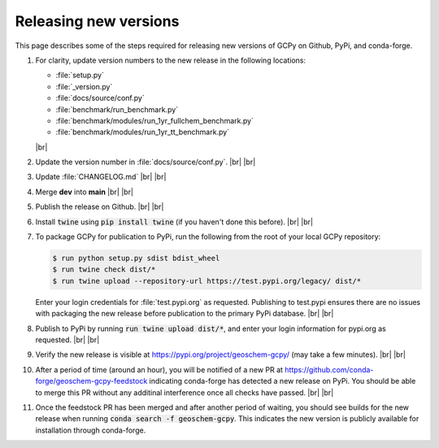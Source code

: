 .. |br| raw:: html

   <br/>

.. _release-guide:

######################
Releasing new versions
######################

This page describes some of the steps required for releasing new
versions of GCPy on Github, PyPi, and conda-forge. 

#. For clarity, update version numbers to the new release in the
   following locations:

   - :file:`setup.py`
   - :file:`_version.py`
   - :file:`docs/source/conf.py`
   - :file:`benchmark/run_benchmark.py`
   - :file:`benchmark/modules/run_1yr_fullchem_benchmark.py`
   - :file:`benchmark/modules/run_1yr_tt_benchmark.py`

   |br|

#. Update the version number in :file:`docs/source/conf.py`. |br|
   |br|

   
#. Update :file:`CHANGELOG.md` |br|
   |br|

   
#. Merge **dev** into **main** |br|
   |br|
   
#. Publish the release on Github. |br|
   |br|
   
#. Install :code:`twine` using :code:`pip install twine` (if you
   haven't done this before). |br|
   |br|
   
#. To package GCPy for publication to PyPi, run the following from the
   root of your local GCPy repository:

   .. code-block:: console
     
      $ run python setup.py sdist bdist_wheel
      $ run twine check dist/*
      $ run twine upload --repository-url https://test.pypi.org/legacy/ dist/*

   Enter your login credentials for :file:`test.pypi.org` as
   requested. Publishing to test.pypi ensures there are no issues with
   packaging the new release before publication to the primary
   PyPi database. |br|
   |br|

#. Publish to PyPi by running :code:`run twine upload dist/*`, and enter
   your login information for pypi.org as requested. |br|
   |br|

#. Verify the new release is visible at
   https://pypi.org/project/geoschem-gcpy/ (may take a few
   minutes). |br|
   |br|

#. After a period of time (around an hour), you will be notified of a
   new PR at https://github.com/conda-forge/geoschem-gcpy-feedstock
   indicating conda-forge has detected a new release on PyPi. You
   should be able to merge this PR without any additinal interference
   once all checks have passed. |br|
   |br|

#. Once the feedstock PR has been merged and after another period of
   waiting, you should see builds for the new release when running
   :code:`conda search -f geoschem-gcpy`.  This indicates the new
   version is publicly available for installation through
   conda-forge. 
